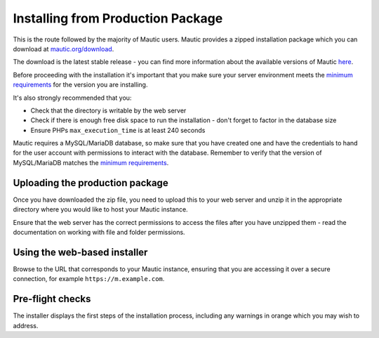 Installing from Production Package
===================================

This is the route followed by the majority of Mautic users. Mautic provides a zipped installation package which you can download at `mautic.org/download`_.

.. _mautic.org/download: https://www.mautic.org/download

The download is the latest stable release - you can find more information about the available versions of Mautic here_.

.. _here: https://www.mautic.org/mautic-releases

Before proceeding with the installation it's important that you make sure your server environment meets the `minimum requirements`_ for the version you are installing.

.. _minimum requirements: https://www.mautic.org/download/requirements


It's also strongly recommended that you:

- Check that the directory is writable by the web server
  
- Check if there is enough free disk space to run the installation - don't forget to factor in the database size

- Ensure PHPs ``max_execution_time`` is at least 240 seconds

Mautic requires a MySQL/MariaDB database, so make sure that you have created one and have the credentials to hand for the user account with permissions to interact with the database. Remember to verify that the version of MySQL/MariaDB matches the `minimum requirements`_.

.. _minimum requirements: https://www.mautic.org/download/requirements


Uploading the production package
---------------------------------------

Once you have downloaded the zip file, you need to upload this to your web server and unzip it in the appropriate directory where you would like to host your Mautic instance.

Ensure that the web server has the correct permissions to access the files after you have unzipped them - read the documentation on working with file and folder permissions.

Using the web-based installer
-------------------------------------

Browse to the URL that corresponds to your Mautic instance, ensuring that you are accessing it over a secure connection, for example ``https://m.example.com``.

Pre-flight checks
-------------------------------------

The installer displays the first steps of the installation process, including any warnings in orange which you may wish to address.


